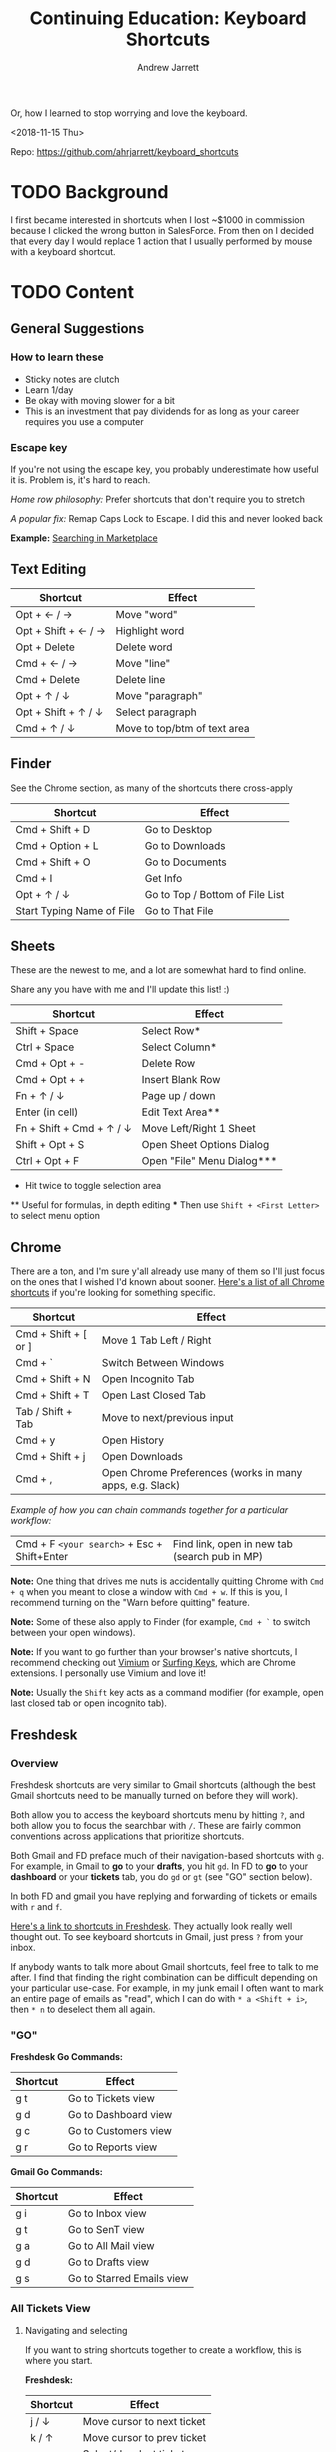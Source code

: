 #+TITLE: Continuing Education: Keyboard Shortcuts
#+AUTHOR: Andrew Jarrett

Or, how I learned to stop worrying and love the keyboard.

<2018-11-15 Thu>

Repo: https://github.com/ahrjarrett/keyboard_shortcuts

* TODO Background

I first became interested in shortcuts when I lost ~$1000 in commission because I clicked the wrong button in SalesForce. From then on I decided that every day I would replace 1 action that I usually performed by mouse with a keyboard shortcut.


* TODO Content

** General Suggestions

*** How to learn these

- Sticky notes are clutch
- Learn 1/day
- Be okay with moving slower for a bit
- This is an investment that pay dividends for as long as your career requires you use a computer

*** Escape key

If you're not using the escape key, you probably underestimate how useful it is. Problem is, it's hard to reach.

/Home row philosophy:/ Prefer shortcuts that don't require you to stretch

/A popular fix:/ Remap Caps Lock to Escape. I did this and never looked back

*Example:* [[http://admin.austin.ownlocal.com/publishers][Searching in Marketplace]]

** Text Editing

| Shortcut            | Effect                       |
|---------------------+------------------------------|
| Opt + ← / →         | Move "word"                  |
| Opt + Shift + ← / → | Highlight word               |
| Opt + Delete        | Delete word                  |
| Cmd + ← / →         | Move "line"                  |
| Cmd + Delete        | Delete line                  |
| Opt + ↑ / ↓         | Move "paragraph"             |
| Opt + Shift + ↑ / ↓ | Select paragraph             |
| Cmd + ↑ / ↓         | Move to top/btm of text area |

** Finder

See the Chrome section, as many of the shortcuts there cross-apply

| Shortcut                  | Effect                          |
|---------------------------+---------------------------------|
| Cmd + Shift + D           | Go to Desktop                   |
| Cmd + Option + L          | Go to Downloads                 |
| Cmd + Shift + O           | Go to Documents                 |
| Cmd + I                   | Get Info                        |
| Opt + ↑ / ↓               | Go to Top / Bottom of File List |
| Start Typing Name of File | Go to That File                 |


** Sheets

These are the newest to me, and a lot are somewhat hard to find online.

Share any you have with me and I'll update this list! :)

| Shortcut                 | Effect                     |
|--------------------------+----------------------------|
| Shift + Space            | Select Row*                |
| Ctrl + Space             | Select Column*             |
| Cmd + Opt + -            | Delete Row                 |
| Cmd + Opt + +            | Insert Blank Row           |
| Fn + ↑ / ↓               | Page up / down             |
| Enter (in cell)          | Edit Text Area**           |
| Fn + Shift + Cmd + ↑ / ↓ | Move Left/Right 1 Sheet    |
| Shift + Opt + S          | Open Sheet Options Dialog  |
| Ctrl + Opt + F           | Open "File" Menu Dialog*** |

 *   Hit twice to toggle selection area
 **  Useful for formulas, in depth editing
 *** Then use =Shift + <First Letter>= to select menu option

** Chrome

There are a ton, and I'm sure y'all already use many of them so I'll just focus on the ones that I wished I'd known about sooner. [[https://support.google.com/chrome/answer/157179?hl%3Den][Here's a list of all Chrome shortcuts]] if you're looking for something specific.

| Shortcut             | Effect                                                   |
|----------------------+----------------------------------------------------------|
| Cmd + Shift + [ or ] | Move 1 Tab Left / Right                                  |
| Cmd + `              | Switch Between Windows                                   |
| Cmd + Shift + N      | Open Incognito Tab                                       |
| Cmd + Shift + T      | Open Last Closed Tab                                     |
| Tab / Shift + Tab    | Move to next/previous input                              |
| Cmd + y              | Open History                                             |
| Cmd + Shift + j      | Open Downloads                                           |
| Cmd + ,              | Open Chrome Preferences (works in many apps, e.g. Slack) |

/Example of how you can chain commands together for a particular workflow:/

| Cmd + F =<your search>= + Esc + Shift+Enter | Find link, open in new tab (search pub in MP) |

*Note:* One thing that drives me nuts is accidentally quitting Chrome with =Cmd + q= when you meant to close a window with =Cmd + w=. If this is you, I recommend turning on the "Warn before quitting" feature.

*Note:* Some of these also apply to Finder (for example, =Cmd + `= to switch between your open windows).

*Note:* If you want to go further than your browser's native shortcuts, I recommend checking out [[https://vimium.github.io/][Vimium]] or [[https://chrome.google.com/webstore/detail/surfingkeys/gfbliohnnapiefjpjlpjnehglfpaknnc?hl%3Den-US][Surfing Keys]], which are Chrome extensions. I personally use Vimium and love it!

*Note:* Usually the =Shift= key acts as a command modifier (for example, open last closed tab or open incognito tab).

** Freshdesk

*** Overview

Freshdesk shortcuts are very similar to Gmail shortcuts (although the best Gmail shortcuts need to be manually turned on before they will work).

Both allow you to access the keyboard shortcuts menu by hitting =?=, and both allow you to focus the searchbar with =/=. These are fairly common conventions across applications that prioritize shortcuts.

Both Gmail and FD preface much of their navigation-based shortcuts with =g=. For example, in Gmail to *go* to your *drafts*, you hit =gd=. In FD to *go* to your *dashboard* or your *tickets* tab, you do =gd= or =gt= (see "GO" section below).

In both FD and gmail you have replying and forwarding of tickets or emails with =r= and =f=.

[[https://support.freshdesk.com/support/solutions/articles/186758-using-keyboard-shortcuts-in-your-support-portal][Here's a link to shortcuts in Freshdesk]]. They actually look really well thought out. To see keyboard shortcuts in Gmail, just press =?= from your inbox.

If anybody wants to talk more about Gmail shortcuts, feel free to talk to me after. I find that finding the right combination can be difficult depending on your particular use-case. For example, in my junk email I often want to mark an entire page of emails as "read", which I can do with =* a <Shift + i>=, then =* n= to deselect them all again.


*** "GO"

*Freshdesk Go Commands:*

| Shortcut | Effect               |
|----------+----------------------|
| g t      | Go to Tickets view   |
| g d      | Go to Dashboard view |
| g c      | Go to Customers view |
| g r      | Go to Reports view   |

*Gmail Go Commands:*

| Shortcut | Effect                    |
|----------+---------------------------|
| g i      | Go to Inbox view          |
| g t      | Go to SenT view           |
| g a      | Go to All Mail view       |
| g d      | Go to Drafts view         |
| g s      | Go to Starred Emails view |


*** All Tickets View

**** Navigating and selecting

If you want to string shortcuts together to create a workflow, this is where you start.

*Freshdesk:*

| Shortcut | Effect                     |
|----------+----------------------------|
| j / ↓    | Move cursor to next ticket |
| k / ↑    | Move cursor to prev ticket |
| x        | Select/deselect ticket     |

*Gmail:*

Same as above, plus:

| Shortcut | Effect                            |
|----------+-----------------------------------|
| * a      | Select all emails                 |
| * n      | Select "no" emails (deselect all) |

**** Do something with selected tickets/emails

You've selected one or more tickets or emails with =x=. Now, do something with them:

*Freshdesk:*

| Shortcut | Effect           |
|----------+------------------|
| s        | Execute scenario |
| ~        | Close            |
| @        | Assign to me     |
| !        | Mark as spam     |
| #        | Delete           |

*Gmail:*

| Shortcut    | Effect         |
|-------------+----------------|
| <Shift> + i | Mark as read   |
| <Shift> + u | Mark as unread |
| !           | Mark as spam   |
| #           | Delete         |


*** Ticket / Email Details View

This is when you have a ticket or an email open (but are not in the input box):

*Freshdesk:*

| Shortcut | Effect                    |
|----------+---------------------------|
| r        | Reply                     |
| f        | Forward                   |
| @        | Assign ticket to yourself |
| ~        | Close ticket              |
| !        | Mark ticket as spam       |
| #        | Delete ticket             |
| }        | See all ticket activity   |
| j        | Open next ticket          |
| k        | Open prev ticket          |

When your cursor is in the input box:

| Shortcut    | Effect                        |
|-------------+-------------------------------|
| <Escape>    | Cancel/close out of input box |
| Cmd + Enter | Send current response         |

*Gmail:*

Almost identical to Freshdesk (minus things like assigning a ticket).


** Periscope

| Shortcut        | Effect           |
|-----------------+------------------|
| Cmd + /         | Toggle Comment   |
| Cmd + Shift + L | Auto-format Code |
| Cmd + Enter     | Run Query        |
